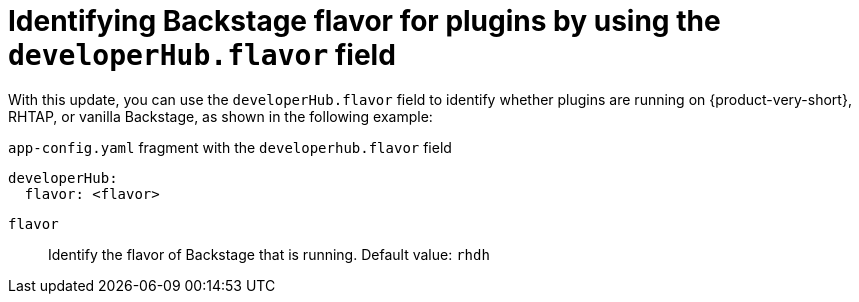 [id="feature-rhidp-4414"]
= Identifying Backstage flavor for plugins by using the `developerHub.flavor` field

With this update, you can use the `developerHub.flavor` field to identify whether plugins are running on {product-very-short}, RHTAP, or vanilla Backstage, as shown in the following example:

.`app-config.yaml` fragment with the `developerhub.flavor` field

[source,yaml]
----
developerHub:
  flavor: <flavor>
----

`flavor`::
Identify the flavor of Backstage that is running. Default value: `rhdh`


// .Additional resources
// * link:https://issues.redhat.com/browse/RHIDP-4414[RHIDP-4414]
